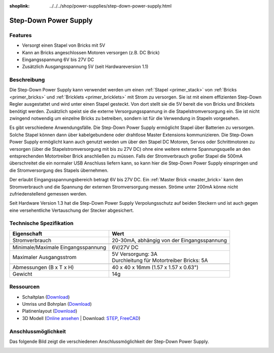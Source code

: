 
:shoplink: ../../../shop/power-supplies/step-down-power-supply.html

.. _step_down_power_supply:

Step-Down Power Supply
======================

.. raw:: html

	{% tfgallery %}

	Power_Supplies/powersupply11_tilted_[?|?].jpg                       Step-Down Power Supply
	Power_Supplies/powersupply11_caption_[?|?].jpg                      Step-Down Power Supply mit Beschriftung
	Power_Supplies/powersupply11_horizontal_[?|?].jpg                   Step-Down Power Supply
	Power_Supplies/powersupply11_connector_[100|600].jpg                Step-Down Power Supply mit Steckern
	Power_Supplies/powersupply13_reverse_polarity_protection_[?|?].jpg  Step-Down Power Supply Schutzschaltung
	Dimensions/step_down_powersupply_dimensions_[100|600].png           Umriss und Bohrplan

	{% tfgalleryend %}


Features
--------

* Versorgt einen Stapel von Bricks mit 5V
* Kann an Bricks angeschlossen Motoren versorgen (z.B. DC Brick)
* Eingangsspannung 6V bis 27V DC
* Zusätzlich Ausgangsspannung 5V (seit Hardwareversion 1.1)


Beschreibung
------------


Die Step-Down Power Supply kann verwendet werden um einen 
:ref:`Stapel <primer_stack>` von :ref:`Bricks <primer_bricks>` und
:ref:`Bricklets <primer_bricklets>` mit Strom zu versorgen.
Sie ist mit einem effizienten Step-Down Regler ausgestattet und wird unter
einen Stapel gesteckt. Von dort stellt sie die 5V bereit die von Bricks und
Bricklets benötigt werden. Zusätzlich speist sie die externe Versorgungsspannung
in die Stapelstromversorgung ein. Sie ist nicht zwingend notwendig um einzelne
Bricks zu betreiben, sondern ist für die Verwendung in Stapeln vorgesehen.

Es gibt verschiedene Anwendungsfälle. Die Step-Down Power Supply ermöglicht
Stapel über Batterien zu versorgen. Solche Stapel können dann über
kabelgebundene oder drahtlose Master Extensions kommunizieren. Die Step-Down
Power Supply ermöglicht kann auch genutzt werden um über den Stapel DC Motoren,
Servos oder Schrittmotoren zu versorgen (über die Stapelstromversorgung mit bis
zu 27V DC) ohne eine weitere externe Spannungsquelle an den entsprechenden
Motortreiber Brick anschließen zu müssen.
Falls der Stromverbrauch großer Stapel die 500mA überschreitet die ein normaler
USB Anschluss liefern kann, so kann hier die Step-Down Power Supply einspringen
und die Stromversorgung des Stapels übernehmen.

Der erlaubt Eingangsspannungsbereich betragt 6V bis 27V DC.
Ein :ref:`Master Brick <master_brick>` kann den Stromverbrauch und die Spannung
der externen Stromversorgung messen. Ströme unter 200mA könne nicht
zufriedenstellend gemessen werden.

Seit Hardware Version 1.3 hat die Step-Down Power Supply Verpolungsschutz auf 
beiden Steckern und ist auch gegen eine versehentliche Vertauschung der Stecker
abgesichert.

Technische Spezifikation
------------------------

===========================================  ============================================================
Eigenschaft                                  Wert
===========================================  ============================================================
Stromverbrauch                               20-30mA, abhängig von der Eingangsspannung
-------------------------------------------  ------------------------------------------------------------
-------------------------------------------  ------------------------------------------------------------
Minimale/Maximale Eingangsspannung           6V/27V DC
Maximaler Ausgangsstrom                      | 5V Versorgung: 3A
                                             | Durchleitung für Motortreiber Bricks: 5A
-------------------------------------------  ------------------------------------------------------------
-------------------------------------------  ------------------------------------------------------------
Abmessungen (B x T x H)                      40 x 40 x 16mm  (1.57 x 1.57 x 0.63")
Gewicht                                      14g
===========================================  ============================================================


Ressourcen
----------

* Schaltplan (`Download <https://github.com/Tinkerforge/step-down-powersupply/raw/master/hardware/step-down-schematic.pdf>`__)
* Umriss und Bohrplan (`Download <../../_images/Dimensions/step_down_powersupply_dimensions.png>`__)
* Platinenlayout (`Download <https://github.com/Tinkerforge/step-down-powersupply/zipball/master>`__)
* 3D Modell (`Online ansehen <https://autode.sk/2BVUBBy>`__ | Download: `STEP <https://download.tinkerforge.com/3d/power_supplies/step_down/step-down.step>`__, `FreeCAD <https://download.tinkerforge.com/3d/power_supplies/step_down/step-down.FCStd>`__)


Anschlussmöglichkeit
--------------------

Das folgende Bild zeigt die verschiedenen Anschlussmöglichkeit der
Step-Down Power Supply.

.. image:: /Images/Power_Supplies/powersupply11_caption_600.jpg
   :scale: 100 %
   :alt: Step-Down Power Supply mit Beschriftung
   :align: center
   :target: ../../_images/Power_Supplies/powersupply11_caption_800.jpg
